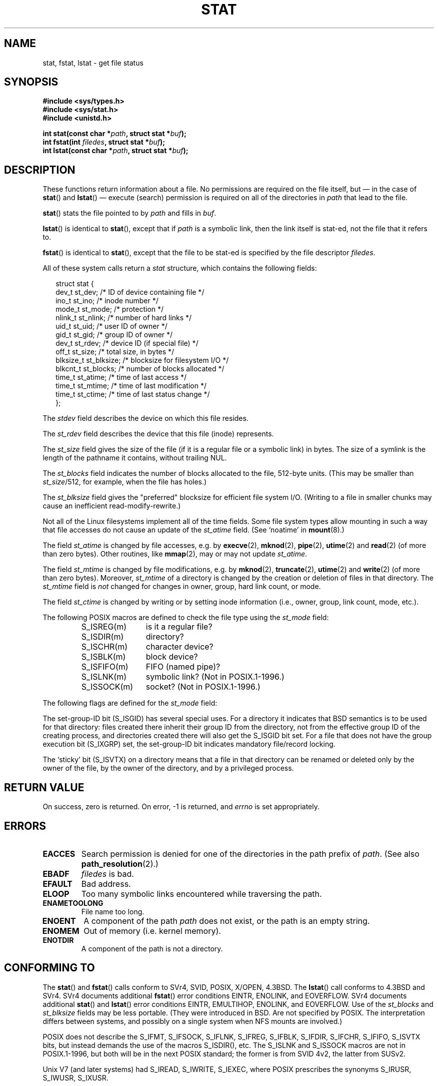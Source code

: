 '\" t
.\" Hey Emacs! This file is -*- nroff -*- source.
.\"
.\" Copyright (c) 1992 Drew Eckhardt (drew@cs.colorado.edu), March 28, 1992
.\" Parts Copyright (c) 1995 Nicolai Langfeldt (janl@ifi.uio.no), 1/1/95
.\"
.\" Permission is granted to make and distribute verbatim copies of this
.\" manual provided the copyright notice and this permission notice are
.\" preserved on all copies.
.\"
.\" Permission is granted to copy and distribute modified versions of this
.\" manual under the conditions for verbatim copying, provided that the
.\" entire resulting derived work is distributed under the terms of a
.\" permission notice identical to this one.
.\" 
.\" Since the Linux kernel and libraries are constantly changing, this
.\" manual page may be incorrect or out-of-date.  The author(s) assume no
.\" responsibility for errors or omissions, or for damages resulting from
.\" the use of the information contained herein.  The author(s) may not
.\" have taken the same level of care in the production of this manual,
.\" which is licensed free of charge, as they might when working
.\" professionally.
.\" 
.\" Formatted or processed versions of this manual, if unaccompanied by
.\" the source, must acknowledge the copyright and authors of this work.
.\"
.\" Modified by Michael Haardt <michael@moria.de>
.\" Modified 1993-07-24 by Rik Faith <faith@cs.unc.edu>
.\" Modified 1995-05-18 by Todd Larason <jtl@molehill.org>
.\" Modified 1997-01-31 by Eric S. Raymond <esr@thyrsus.com>
.\" Modified 1995-01-09 by Richard Kettlewell <richard@greenend.org.uk>
.\" Modified 1998-05-13 by Michael Haardt <michael@cantor.informatik.rwth-aachen.de>
.\" Modified 1999-07-06 by aeb & Albert Cahalan
.\" Modified 2000-01-07 by aeb
.\" Modified 2004-06-23 by Michael Kerrisk <mtk-manpages@gmx.net>
.\" 
.TH STAT 2 2004-06-23 "Linux 2.6.7" "Linux Programmer's Manual"
.SH NAME
stat, fstat, lstat \- get file status
.SH SYNOPSIS
.B #include <sys/types.h>
.br
.B #include <sys/stat.h>
.br
.B #include <unistd.h>
.sp
.BI "int stat(const char *" path ", struct stat *" buf );
.br
.BI "int fstat(int " filedes ", struct stat *" buf );
.br
.BI "int lstat(const char *" path ", struct stat *" buf );
.SH DESCRIPTION
.PP
These functions return information about a file.
No permissions are required on the file itself, but \(em in the case of
.BR stat ()
and 
.BR lstat ()
\(em
execute (search) permission is required on all of the directories in
.I path
that lead to the file.
.PP
.BR stat ()
stats the file pointed to by 
.I path
and fills in
.IR buf .

.BR lstat ()
is identical to
.BR stat (),
except that if
.I path
is a symbolic link, then the link itself is stat-ed,
not the file that it refers to.

.BR fstat ()
is identical to
.BR stat (),
except that the file to be stat-ed is specified by the file descriptor
.IR filedes .
.PP
All of these system calls return a
.I stat
structure, which contains the following fields:
.PP
.RS 0.25i
.nf
struct stat {
    dev_t     st_dev;     /* ID of device containing file */
    ino_t     st_ino;     /* inode number */
    mode_t    st_mode;    /* protection */
    nlink_t   st_nlink;   /* number of hard links */
    uid_t     st_uid;     /* user ID of owner */
    gid_t     st_gid;     /* group ID of owner */
    dev_t     st_rdev;    /* device ID (if special file) */
    off_t     st_size;    /* total size, in bytes */
    blksize_t st_blksize; /* blocksize for filesystem I/O */
    blkcnt_t  st_blocks;  /* number of blocks allocated */
    time_t    st_atime;   /* time of last access */
    time_t    st_mtime;   /* time of last modification */
    time_t    st_ctime;   /* time of last status change */
};
.fi
.RE
.PP
The
.I stdev
field describes the device on which this file resides.

The
.I st_rdev
field describes the device that this file (inode) represents.

The
.I st_size
field gives the size of the file (if it is a regular 
file or a symbolic link) in bytes. 
The size of a symlink is the length of the pathname
it contains, without trailing NUL.

The
.I st_blocks
field indicates the number of blocks allocated to the file, 512-byte units.
(This may be smaller than
.IR st_size /512,
for example, when the file has holes.)

The
.IR st_blksize
field gives the "preferred" blocksize for efficient file system I/O.
(Writing to a file in smaller chunks may cause
an inefficient read-modify-rewrite.)
.PP
Not all of the Linux filesystems implement all of the time fields.
Some file system types allow mounting in such a way that file
accesses do not cause an update of the
.I st_atime
field. (See `noatime' in
.BR mount (8).)

The field
.I st_atime
is changed by file accesses, e.g. by
.BR execve (2),
.BR mknod (2),
.BR pipe (2),
.BR utime (2)
and
.BR read (2)
(of more than zero bytes). Other routines, like
.BR mmap (2),
may or may not update
.IR st_atime .

The field
.I st_mtime
is changed by file modifications, e.g. by
.BR mknod (2),
.BR truncate (2),
.BR utime (2)
and
.BR write (2)
(of more than zero bytes).
Moreover,
.I st_mtime
of a directory is changed by the creation or deletion of files
in that directory.
The
.I st_mtime
field is
.I not
changed for changes in owner, group, hard link count, or mode.

The field
.I st_ctime
is changed by writing or by setting inode information
(i.e., owner, group, link count, mode, etc.).
.PP
The following POSIX macros are defined to check the file type using the
.I st_mode
field:
.RS
.TP 1.2i
S_ISREG(m)
is it a regular file?
.TP
S_ISDIR(m)
directory?
.TP
S_ISCHR(m)
character device?
.TP
S_ISBLK(m)
block device?
.TP
S_ISFIFO(m)
FIFO (named pipe)?
.TP
S_ISLNK(m)
symbolic link? (Not in POSIX.1-1996.)
.TP
S_ISSOCK(m)
socket? (Not in POSIX.1-1996.)
.RE
.PP
The following flags are defined for the
.I st_mode
field:
.TS
l l l.
S_IFMT	0170000	bitmask for the file type bitfields
S_IFSOCK	0140000	socket
S_IFLNK	0120000	symbolic link
S_IFREG	0100000	regular file
S_IFBLK	0060000	block device
S_IFDIR	0040000	directory
S_IFCHR	0020000	character device
S_IFIFO	0010000	FIFO
S_ISUID	0004000	set UID bit
S_ISGID	0002000	set-group-ID bit (see below)
S_ISVTX	0001000	sticky bit (see below)
S_IRWXU	00700	mask for file owner permissions
S_IRUSR	00400	owner has read permission
S_IWUSR	00200	owner has write permission
S_IXUSR	00100	owner has execute permission
S_IRWXG	00070	mask for group permissions
S_IRGRP	00040	group has read permission
S_IWGRP	00020	group has write permission
S_IXGRP	00010	group has execute permission
S_IRWXO	00007	mask for permissions for others (not in group)
S_IROTH	00004	others have read permission
S_IWOTH	00002	others have write permission
S_IXOTH	00001	others have execute permission
.TE
.P
The set-group-ID bit (S_ISGID) has several special uses.
For a directory it indicates that BSD semantics is to be used
for that directory: files created there inherit their group ID from
the directory, not from the effective group ID of the creating process,
and directories created there will also get the S_ISGID bit set.
For a file that does not have the group execution bit (S_IXGRP) set,
the set-group-ID bit indicates mandatory file/record locking.
.P
The `sticky' bit (S_ISVTX) on a directory means that a file
in that directory can be renamed or deleted only by the owner
of the file, by the owner of the directory, and by a privileged
process.
.SH "RETURN VALUE"
On success, zero is returned.  On error, \-1 is returned, and
.I errno
is set appropriately.
.SH ERRORS
.TP
.B EACCES
Search permission is denied for one of the directories
in the path prefix of
.IR path .
(See also
.BR path_resolution (2).)
.TP
.B EBADF
.I filedes
is bad.
.TP
.B EFAULT
Bad address.
.TP
.B ELOOP
Too many symbolic links encountered while traversing the path.
.TP
.B ENAMETOOLONG
File name too long.
.TP
.B ENOENT
A component of the path
.I path
does not exist, or the path is an empty string.
.TP
.B ENOMEM
Out of memory (i.e. kernel memory).
.TP
.B ENOTDIR
A component of the path is not a directory.
.SH "CONFORMING TO"
The
.BR stat ()
and
.BR fstat ()
calls conform to SVr4, SVID, POSIX, X/OPEN, 4.3BSD.  The
.BR lstat ()
call conforms to 4.3BSD and SVr4.
SVr4 documents additional
.BR fstat ()
error conditions EINTR, ENOLINK, and EOVERFLOW.  SVr4
documents additional
.BR stat ()
and
.BR lstat ()
error conditions EINTR, EMULTIHOP, ENOLINK, and EOVERFLOW.
Use of the
.I st_blocks
and
.I st_blksize
fields may be less portable. (They were introduced in BSD.
Are not specified by POSIX. The interpretation differs between
systems, and possibly on a single system when NFS mounts are involved.)
.LP
POSIX does not describe the S_IFMT, S_IFSOCK, S_IFLNK, S_IFREG, S_IFBLK,
S_IFDIR, S_IFCHR, S_IFIFO, S_ISVTX bits, but instead demands the use of
the macros S_ISDIR(), etc. The S_ISLNK and S_ISSOCK macros are not in
POSIX.1-1996, but both will be in the next POSIX standard;
the former is from SVID 4v2, the latter from SUSv2.
.LP
Unix V7 (and later systems) had S_IREAD, S_IWRITE, S_IEXEC, where POSIX
prescribes the synonyms S_IRUSR, S_IWUSR, S_IXUSR.
.SH "OTHER SYSTEMS"
Values that have been (or are) in use on various systems:
.P
.TS
l l l l l.
hex	name	ls	octal	description
f000	S_IFMT		170000	mask for file type
0000			000000	SCO out-of-service inode, BSD unknown type
				SVID-v2 and XPG2 have both 0 and 0100000 for ordinary file
1000	S_IFIFO	p|	010000	FIFO (named pipe)
2000	S_IFCHR	c	020000	character special (V7)
3000	S_IFMPC		030000	multiplexed character special (V7)
4000	S_IFDIR	d/	040000	directory (V7)
5000	S_IFNAM		050000	XENIX named special file
				with two subtypes, distinguished by st_rdev values 1, 2:
0001	S_INSEM	s	000001	XENIX semaphore subtype of IFNAM
0002	S_INSHD	m	000002	XENIX shared data subtype of IFNAM
6000	S_IFBLK	b	060000	block special (V7)
7000	S_IFMPB		070000	multiplexed block special (V7)
8000	S_IFREG	-	100000	regular (V7)
9000	S_IFCMP		110000	VxFS compressed
9000	S_IFNWK	n	110000	network special (HP-UX)
a000	S_IFLNK	l@	120000	symbolic link (BSD)
b000	S_IFSHAD		130000	Solaris shadow inode for ACL (not seen by userspace)
c000	S_IFSOCK	s=	140000	socket (BSD; also "S_IFSOC" on VxFS)
d000	S_IFDOOR	D>	150000	Solaris door
e000	S_IFWHT	w%	160000	BSD whiteout (not used for inode)

0200	S_ISVTX		001000	`sticky bit': save swapped text even after use (V7)
				reserved (SVID-v2)
				On non-directories: don't cache this file (SunOS)
				On directories: restricted deletion flag (SVID-v4.2)
0400	S_ISGID		002000	set-group-ID on execution (V7)
				for directories: use BSD semantics for propagation of GID
0400	S_ENFMT		002000	SysV file locking enforcement (shared with S_ISGID)
0800	S_ISUID		004000	set-user-ID on execution (V7)
0800	S_CDF		004000	directory is a context dependent file (HP-UX)
.TE

A sticky command appeared in Version 32V AT&T UNIX.

.SH "SEE ALSO"
.BR chmod (2),
.BR chown (2),
.BR readlink (2),
.BR utime (2),
.BR capabilities (7)
